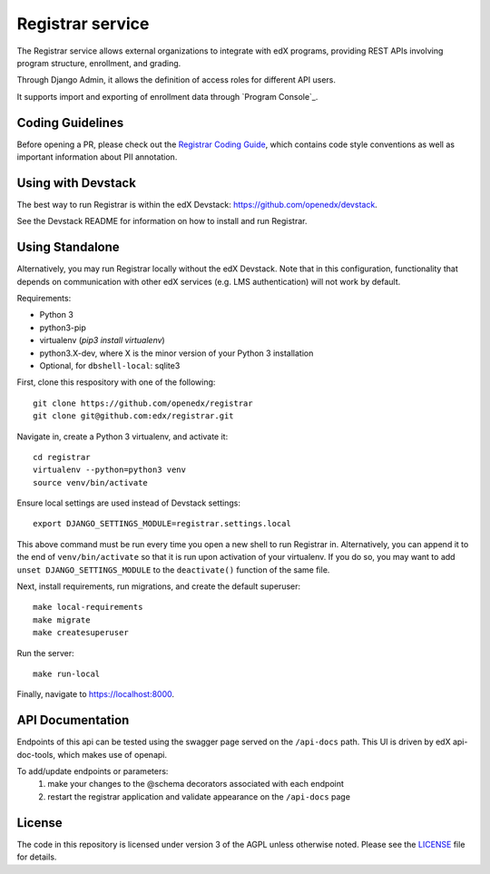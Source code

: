 Registrar service  |Travis|_ |Codecov|_
===================================================
.. |Travis| image:: https://travis-ci.com/edx/registrar.svg?branch=master
.. _Travis: https://travis-ci.com/edx/registrar

.. |Codecov| image:: http://codecov.io/github/edx/registrar/coverage.svg?branch=master
.. _Codecov: http://codecov.io/github/edx/registrar?branch=master

The Registrar service allows external organizations to integrate with edX programs,
providing REST APIs involving program structure, enrollment, and grading.

Through Django Admin, it allows the definition of access roles for different API users.

It supports import and exporting of enrollment data through `Program Console`_.

.. _Program Manager: https://github.com/openedx/frontend-app-program-console


Coding Guidelines
-----------------

Before opening a PR, please check out the `Registrar Coding Guide`_,
which contains code style conventions
as well as important information about PII annotation.

.. _Registrar Coding Guide: docs/coding-guide.rst

Using with Devstack
-----------------

The best way to run Registrar is within the edX Devstack: https://github.com/openedx/devstack.

See the Devstack README for information on how to install and run Registrar.

Using Standalone
-----------------

Alternatively, you may run Registrar locally without the edX Devstack. Note that in this configuration, functionality that depends on communication with other edX services (e.g. LMS authentication) will not work by default.

Requirements:

- Python 3

- python3-pip

- virtualenv (`pip3 install virtualenv`)

- python3.X-dev, where X is the minor version of your Python 3 installation

- Optional, for ``dbshell-local``: sqlite3

First, clone this respository with one of the following::

  git clone https://github.com/openedx/registrar
  git clone git@github.com:edx/registrar.git

Navigate in, create a Python 3 virtualenv, and activate it::

  cd registrar
  virtualenv --python=python3 venv
  source venv/bin/activate

Ensure local settings are used instead of Devstack settings::

  export DJANGO_SETTINGS_MODULE=registrar.settings.local

This above command must be run every time you open a new shell
to run Registrar in. Alternatively, you can append it to the end of
``venv/bin/activate`` so that it is run upon activation of your virtualenv.
If you do so, you may want to add ``unset DJANGO_SETTINGS_MODULE``
to the ``deactivate()`` function of the same file.


Next, install requirements, run migrations, and create the default superuser::

  make local-requirements
  make migrate
  make createsuperuser

Run the server::

  make run-local

Finally, navigate to https://localhost:8000.


API Documentation
-----------------

Endpoints of this api can be tested using the swagger page served on the ``/api-docs`` path.  This UI is driven by edX api-doc-tools, which makes use of openapi.

To add/update endpoints or parameters:
  1. make your changes to the @schema decorators associated with each endpoint
  2. restart the registrar application and validate appearance on the ``/api-docs`` page

License
-------

The code in this repository is licensed under version 3 of the AGPL unless otherwise noted. Please see the LICENSE_ file for details.

.. _LICENSE: https://github.com/openedx/registrar/blob/master/LICENSE
